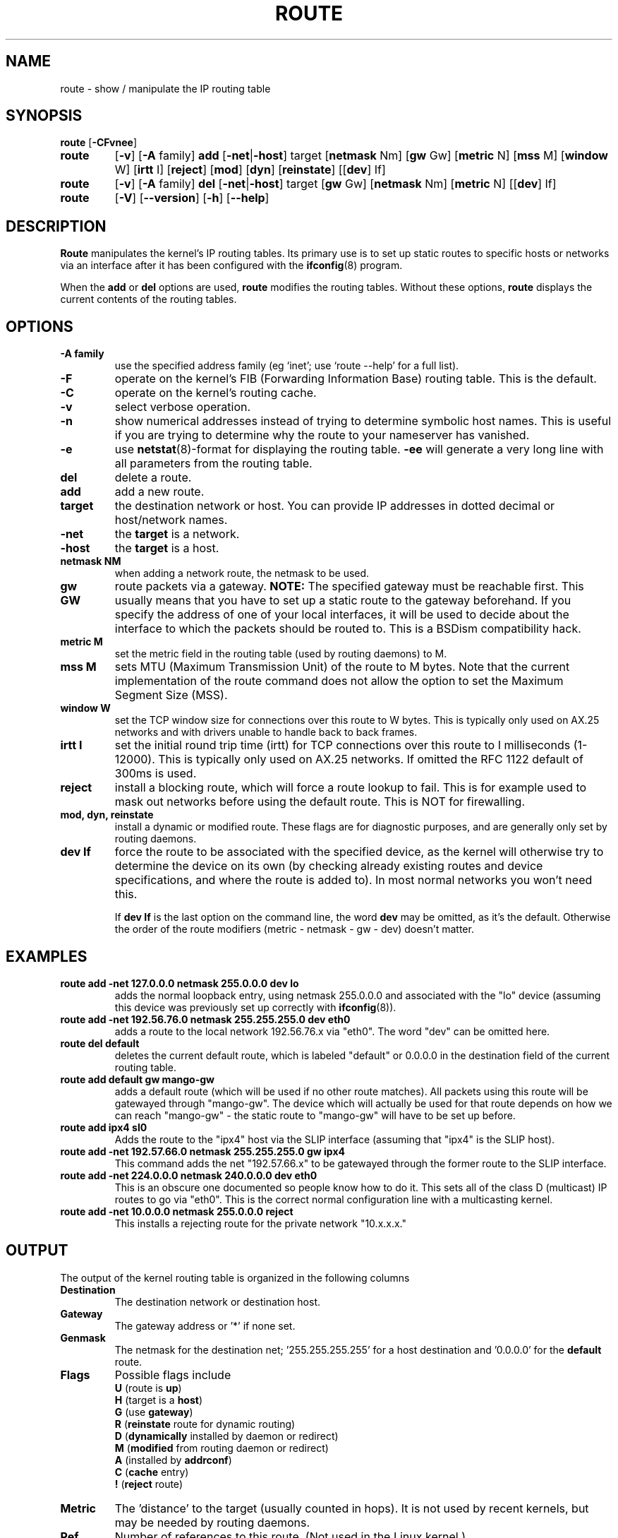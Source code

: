 .TH ROUTE 8 "2008\-10\-03" "net\-tools" "Linux System Administrator's Manual"
.SH NAME
route \- show / manipulate the IP routing table
.SH SYNOPSIS
.B route
.RB [ \-CFvnee ]
.TP
.B route 
.RB [ \-v ]
.RB [ \-A
family] 
.B add 
.RB [ \-net | \-host ] 
target 
.RB [ netmask 
Nm] 
.RB [ gw 
Gw] 
.RB [ metric 
N] 
.RB [ mss 
M] 
.RB [ window 
W] 
.RB [ irtt 
I]
.RB [ reject ]
.RB [ mod ]
.RB [ dyn ] 
.RB [ reinstate ] 
.RB [[ dev ] 
If]
.TP
.B route 
.RB [ \-v ] 
.RB [ \-A
family]
.B del 
.RB [ \-net | \-host ] 
target 
.RB [ gw 
Gw] 
.RB [ netmask 
Nm] 
.RB [ metric 
N] 
.RB [[ dev ]
If]
.TP
.B route 
.RB [ \-V ] 
.RB [ \-\-version ]
.RB [ \-h ]
.RB [ \-\-help ]
.SH DESCRIPTION
.B Route
manipulates the kernel's IP routing tables.  Its primary use is to set
up static routes to specific hosts or networks via an interface after
it has been configured with the
.BR ifconfig (8)
program.

When the
.B add
or
.B del
options are used,
.B route
modifies the routing tables.  Without these options,
.B route
displays the current contents of the routing tables.

.SH OPTIONS
.TP
.B \-A family
use the specified address family (eg `inet'; use `route \-\-help' for a full 
list).

.TP 
.B \-F
operate on the kernel's FIB (Forwarding Information Base) routing
table. 
This is the default.
.TP 
.B \-C
operate on the kernel's routing cache.

.TP
.B \-v
select verbose operation.
.TP
.B \-n
show numerical addresses instead of trying to determine symbolic host
names. This is useful if you are trying to determine why the route to your
nameserver has vanished.
.TP
.B \-e
use
.BR netstat (8)\-format
for displaying the routing table.
.B \-ee 
will generate a very long line with all parameters from the routing table.

.TP
.B del
delete a route.
.TP 
.B add 
add a new route.
.TP
.B target
the destination network or host. You can provide IP addresses in dotted
decimal or host/network names.
.TP
.B \-net
the
.B target
is a network.
.TP
.B \-host
the
.B target 
is a host.
.TP
.B netmask NM
when adding a network route, the netmask to be used.
.TP
.B gw GW
route packets via a gateway.
.B NOTE:
The specified gateway must be reachable first. This usually means that
you have to set up a static route to the gateway beforehand. If you specify
the address of one of your local interfaces, it will be used to decide about
the interface to which the packets should be routed to. This is a BSDism
compatibility hack.
.TP
.B metric M
set the metric field in the routing table (used by routing daemons) to M.
.TP 
.B mss M
sets MTU (Maximum Transmission Unit) of the route to M bytes.
Note that the current implementation of the route command does not allow
the option to set the Maximum Segment Size (MSS).
.TP 
.B window W 
set the TCP window size for connections over this route to W
bytes. This is typically only used on AX.25 networks and with drivers
unable to handle back to back frames.
.TP
.B irtt I
set the initial round trip time (irtt) for TCP connections over this
route to I milliseconds (1-12000). This is typically only used on
AX.25 networks. If omitted the RFC 1122 default of 300ms is used.
.TP
.B reject
install a blocking route, which will force a route lookup to fail.
This is for example used to mask out networks before using the default
route.  This is NOT for firewalling.
.TP
.B mod, dyn, reinstate
install a dynamic or modified route. These flags are for diagnostic
purposes, and are generally only set by routing daemons.
.TP
.B dev If
force the route to be associated with the specified device, as the
kernel will otherwise try to determine the device on its own (by
checking already existing routes and device specifications, and where
the route is added to). In most normal networks you won't need this.

If 
.B dev If
is the last option on the command line, the word 
.B dev
may be omitted, as it's the default. Otherwise the order of the route
modifiers (metric - netmask - gw - dev) doesn't matter.

.SH EXAMPLES
.TP
.B route add \-net 127.0.0.0 netmask 255.0.0.0 dev lo
adds the normal loopback entry, using netmask 255.0.0.0 and associated with the 
"lo" device (assuming this device was previously set up correctly with
.BR ifconfig (8)). 

.TP 
.B route add \-net 192.56.76.0 netmask 255.255.255.0 dev eth0
adds a route to the local network 192.56.76.x via 
"eth0".  The word "dev" can be omitted here. 

.TP
.B route del default
deletes the current default route, which is labeled "default" or 0.0.0.0
in the destination field of the current routing table.

.TP
.B route add default gw mango\-gw
adds a default route (which will be used if no other route matches).
All packets using this route will be gatewayed through "mango\-gw". The
device which will actually be used for that route depends on how we
can reach "mango\-gw" - the static route to "mango\-gw" will have to be
set up before. 

.TP
.B route add ipx4 sl0
Adds the route to the "ipx4" host via the SLIP interface (assuming that
"ipx4" is the SLIP host).

.TP
.B route add \-net 192.57.66.0 netmask 255.255.255.0 gw ipx4
This command adds the net "192.57.66.x" to be gatewayed through the former
route to the SLIP interface.

.TP
.B route add \-net 224.0.0.0 netmask 240.0.0.0 dev eth0
This is an obscure one documented so people know how to do it. This sets
all of the class D (multicast) IP routes to go via "eth0". This is the
correct normal configuration line with a multicasting kernel. 

.TP
.B route add \-net 10.0.0.0 netmask 255.0.0.0 reject
This installs a rejecting route for the private network "10.x.x.x."

.LP
.SH OUTPUT
The output of the kernel routing table is organized in the following columns
.TP
.B Destination     
The destination network or destination host.
.TP
.B Gateway
The gateway address or '*' if none set.
.TP
.B Genmask         
The netmask for the destination net; '255.255.255.255' for a host destination
and '0.0.0.0' for the 
.B default
route.
.TP
.B Flags 
Possible flags include
.br
.B U
(route is
.BR up )
.br
.B H
(target is a
.BR host )
.br
.B G
(use
.BR gateway )
.br
.B R
.RB ( reinstate
route for dynamic routing)
.br
.B D
.RB ( dynamically
installed by daemon or redirect)
.br
.B M
.RB ( modified
from routing daemon or redirect)
.br
.B A
(installed by
.BR addrconf )
.br
.B C
.RB ( cache
entry)
.br
.B !
.RB ( reject
route)
.TP
.B Metric 
The 'distance' to the target (usually counted in hops). It is not used by
recent kernels, but may be needed by routing daemons.
.TP
.B Ref    
Number of references to this route. (Not used in the Linux kernel.)
.TP
.B Use
Count of lookups for the route.  Depending on the use of \-F and \-C this will
be either route cache misses (\-F) or hits (\-C).
.TP
.B Iface
Interface to which packets for this route will be sent.
.TP
.B MSS 
Default maximum segment size for TCP connections over this route.
.TP
.B Window  
Default window size for TCP connections over this route.
.TP
.B irtt
Initial RTT (Round Trip Time). The kernel uses this to guess about the best
TCP protocol parameters without waiting on (possibly slow) answers.
.TP
.B HH (cached only)
The number of ARP entries and cached routes that refer to the hardware
header cache for the cached route. This will be \-1 if a hardware
address is not needed for the interface of the cached route (e.g. lo).
.TP
.B Arp (cached only)
Whether or not the hardware address for the cached route is up to date.
.LP
.SH FILES
.I /proc/net/ipv6_route
.br
.I /proc/net/route
.br
.I /proc/net/rt_cache
.LP
.SH SEE ALSO
.I ifconfig(8), netstat(8), arp(8), rarp(8)
.LP
.SH HISTORY
.B Route
for Linux was originally written by Fred N.  van Kempen,
<waltje@uwalt.nl.mugnet.org> and then modified by Johannes Stille and
Linus Torvalds for pl15. Alan Cox added the mss and window options for
Linux 1.1.22. irtt support and merged with netstat from Bernd Eckenfels.
.SH AUTHOR
Currently maintained by Phil Blundell <Philip.Blundell@pobox.com> and Bernd Eckenfels <net-tools@lina.inka.de>.

